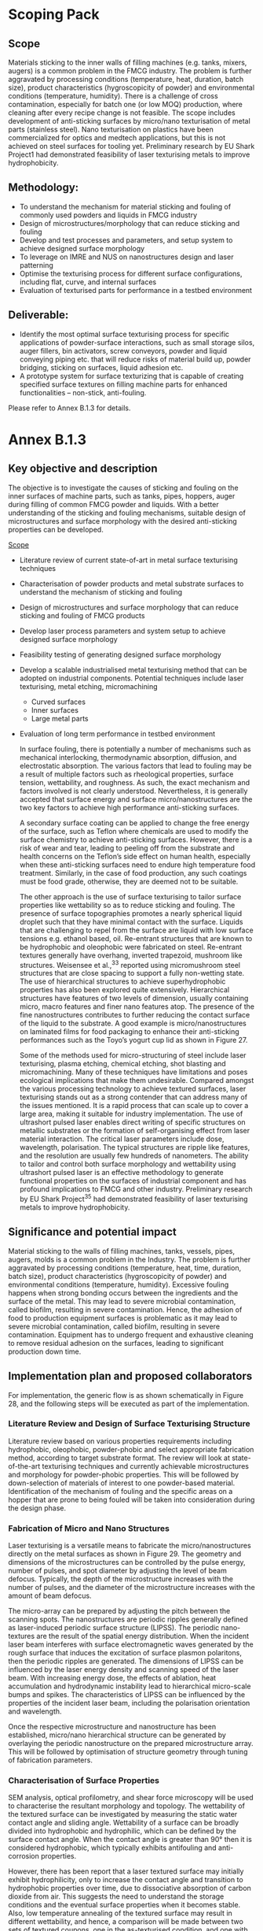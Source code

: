 
#+LATEX_HEADER: \usepackage{xcolor,colortbl}
#+LATEX_HEADER: \usepackage{longtable}

# #+AUTHOR:	ChuPL
# #+EMAIL:	chu_pau_loong@artc.a-star.edu.sg
# #+TITLE:	Scoping Pack


* Scoping Pack

** Scope
Materials sticking to the inner walls of filling machines (e.g. tanks, mixers,
augers) is a common problem in the FMCG industry. The problem is further
aggravated by processing conditions (temperature, heat, duration, batch size),
product characteristics (hygroscopicity of powder) and environmental conditions
(temperature, humidity). There is a challenge of cross contamination, especially
for batch one (or low MOQ) production, where cleaning after every recipe change
is not feasible. The scope includes development of anti-sticking surfaces by
micro/nano texturisation of metal parts (stainless steel). Nano texturisation on
plastics have been commercialized for optics and medtech applications, but this
is not achieved on steel surfaces for tooling yet. Preliminary research by EU
Shark Project1 had demonstrated feasibility of laser texturising metals to
improve hydrophobicity.

** Methodology:
- To understand the mechanism for material sticking and fouling of commonly used
  powders and liquids in FMCG industry
- Design of microstructures/morphology that can reduce sticking and fouling
- Develop and test processes and parameters, and setup system to achieve
  designed surface morphology
- To leverage on IMRE and NUS on nanostructures design and laser patterning
- Optimise the texturising process for different surface configurations,
  including flat, curve, and internal surfaces
- Evaluation of texturised parts for performance in a testbed environment
  
** Deliverable:
- Identify the most optimal surface texturising process for specific
  applications of powder-surface interactions, such as small storage silos,
  auger fillers, bin activators, screw conveyors, powder and liquid conveying
  piping etc. that will reduce risks of material build up, powder bridging,
  sticking on surfaces, liquid adhesion etc.
- A prototype system for surface texturizing that is capable of creating
  specified surface textures on filling machine parts for enhanced
  functionalities – non-stick, anti-fouling.
  
Please refer to Annex B.1.3 for details.


* Annex B.1.3

** Key objective and description

  The objective is to investigate the causes of sticking and fouling on the
  inner surfaces of machine parts, such as tanks, pipes, hoppers, auger during
  filling of common FMCG powder and liquids. With a better understanding of the
  sticking and fouling mechanisms, suitable design of microstructures and
  surface morphology with the desired anti-sticking properties can be developed.

_Scope_
- Literature review of current state-of-art in metal surface texturising
  techniques
- Characterisation of powder products and metal substrate surfaces to understand
  the mechanism of sticking and fouling
- Design of microstructures and surface morphology that can reduce sticking and
  fouling of FMCG products
- Develop laser process parameters and system setup to achieve designed surface
  morphology
- Feasibility testing of generating designed surface morphology
- Develop a scalable industrialised metal texturising method that can be adopted
  on industrial components. Potential techniques include laser texturising,
  metal etching, micromachining
  - Curved surfaces
  - Inner surfaces
  - Large metal parts
- Evaluation of long term performance in testbed environment

  In surface fouling, there is potentially a number of mechanisms such as
  mechanical interlocking, thermodynamic absorption, diffusion, and
  electrostatic absorption. The various factors that lead to fouling may be a
  result of multiple factors such as rheological properties, surface tension,
  wettability, and roughness. As such, the exact mechanism and factors involved
  is not clearly understood. Nevertheless, it is generally accepted that surface
  energy and surface micro/nanostructures are the two key factors to achieve
  high performance anti-sticking surfaces.

  A secondary surface coating can be applied to change the free energy of the
  surface, such as Teflon where chemicals are used to modify the surface
  chemistry to achieve anti-sticking surfaces. However, there is a risk of wear
  and tear, leading to peeling off from the substrate and health concerns on the
  Teflon’s side effect on human health, especially when these anti-sticking
  surfaces need to endure high temperature food treatment. Similarly, in the
  case of food production, any such coatings must be food grade, otherwise, they
  are deemed not to be suitable.

  The other approach is the use of surface texturising to tailor surface
  properties like wettability so as to reduce sticking and fouling. The presence
  of surface topographies promotes a nearly spherical liquid droplet such that
  they have minimal contact with the surface. Liquids that are challenging to
  repel from the surface are liquid with low surface tensions e.g. ethanol
  based, oil. Re-entrant structures that are known to be hydrophobic and
  oleophobic were fabricated on steel. Re-entrant textures generally have
  overhang, inverted trapezoid, mushroom like structures. Weisensee et al.,^33
  reported using micromushroom steel structures that are close spacing to
  support a fully non-wetting state. The use of hierarchical structures to
  achieve superhydrophobic properties has also been explored quite
  extensively. Hierarchical structures have features of two levels of dimension,
  usually containing micro, macro features and finer nano features atop. The
  presence of the fine nanostructures contributes to further reducing the
  contact surface of the liquid to the substrate. A good example is
  micro/nanostructures on laminated films for food packaging to enhance their
  anti-sticking performances such as the Toyo’s yogurt cup lid as shown in
  Figure 27.

  Some of the methods used for micro-structuring of steel include laser
  texturising, plasma etching, chemical etching, shot blasting and
  micromachining. Many of these techniques have limitations and poses ecological
  implications that make them undesirable. Compared amongst the various
  processing technology to achieve textured surfaces, laser texturising stands
  out as a strong contender that can address many of the issues mentioned. It is
  a rapid process that can scale up to cover a large area, making it suitable
  for industry implementation. The use of ultrashort pulsed laser enables direct
  writing of specific structures on metallic substrates or the formation of
  self-organising effect from laser material interaction. The critical laser
  parameters include dose, wavelength, polarisation. The typical structures are
  ripple like features, and the resolution are usually few hundreds of
  nanometers. The ability to tailor and control both surface morphology and
  wettability using ultrashort pulsed laser is an effective methodology to
  generate functional properties on the surfaces of industrial component and has
  profound implications to FMCG and other industry. Preliminary research by EU
  Shark Project^35 had demonstrated feasibility of laser texturising metals to
  improve hydrophobicity.

** Significance and potential impact

Material sticking to the walls of filling machines, tanks, vessels, pipes,
augers, molds is a common problem in the Industry. The problem is further
aggravated by processing conditions (temperature, heat, time, duration, batch
size), product characteristics (hygroscopicity of powder) and environmental
conditions (temperature, humidity). Excessive fouling happens when strong
bonding occurs between the ingredients and the surface of the metal. This may
lead to severe microbial contamination, called biofilm, resulting in severe
contamination. Hence, the adhesion of food to production equipment surfaces is
problematic as it may lead to severe microbial contamination, called biofilm,
resulting in severe contamination. Equipment has to undergo frequent and
exhaustive cleaning to remove residual adhesion on the surfaces, leading to
significant production down time.

** Implementation plan and proposed collaborators

For implementation, the generic flow is as shown schematically in Figure 28, and
the following steps will be executed as part of the implementation.

*** Literature Review and Design of Surface Texturising Structure
Literature review based on various properties requirements including
hydrophobic, oleophobic, powder-phobic and select appropriate fabrication
method, according to target substrate format. The review will look at
state-of-the-art texturising techniques and currently achievable microstructures
and morphology for powder-phobic properties. This will be followed by
down-selection of materials of interest to one powder-based
material. Identification of the mechanism of fouling and the specific areas on a
hopper that are prone to being fouled will be taken into consideration during
the design phase.

*** Fabrication of Micro and Nano Structures
Laser texturising is a versatile means to fabricate the micro/nanostructures
directly on the metal surfaces as shown in Figure 29. The geometry and
dimensions of the microstructures can be controlled by the pulse energy, number
of pulses, and spot diameter by adjusting the level of beam defocus. Typically,
the depth of the microstructure increases with the number of pulses, and the
diameter of the microstructure increases with the amount of beam defocus.

The micro-array can be prepared by adjusting the pitch between the scanning
spots. The nanostructures are periodic ripples generally defined as
laser-induced periodic surface structure (LIPSS). The periodic nano-textures are
the result of the spatial energy distribution. When the incident laser beam
interferes with surface electromagnetic waves generated by the rough surface
that induces the excitation of surface plasmon polaritons, then the periodic
ripples are generated. The dimensions of LIPSS can be influenced by the laser
energy density and scanning speed of the laser beam. With increasing energy
dose, the effects of ablation, heat accumulation and hydrodynamic instability
lead to hierarchical micro-scale bumps and spikes. The characteristics of LIPSS
can be influenced by the properties of the incident laser beam, including the
polarisation orientation and wavelength.

Once the respective microstructure and nanostructure has been established,
micro/nano hierarchical structure can be generated by overlaying the periodic
nanostructure on the prepared microstructure array. This will be followed by
optimisation of structure geometry through tuning of fabrication parameters.

*** Characterisation of Surface Properties
SEM analysis, optical profilometry, and shear force microscopy will be used to
characterise the resultant morphology and topology. The wettability of the
textured surface can be investigated by measuring the static water contact angle
and sliding angle. Wettability of a surface can be broadly divided into
hydrophobic and hydrophilic, which can be defined by the surface contact
angle. When the contact angle is greater than 90° then it is considered
hydrophobic, which typically exhibits antifouling and anti-corrosion properties.

However, there has been report that a laser textured surface may initially
exhibit hydrophilicity, only to increase the contact angle and transition to
hydrophobic properties over time, due to dissociative absorption of carbon
dioxide from air. This suggests the need to understand the storage conditions
and the eventual surface properties when it becomes stable. Also, low
temperature annealing of the textured surface may result in different
wettability, and hence, a comparison will be made between two sets of textured
coupons, one in the as-texturised condition, and one with low temperature anneal
treatment after surface texturising.

It is generally known that wettability is affected by the surface chemistry. In
this work, energy dispersive x-ray spectroscopy (EDS) will be used to analyse
the surface chemistry, in particular, the change in the mass ratio of O and Fe
elements, which is likely to undergo changes during the laser texturising
process.

**** Implementation of Metal Surface Texturising
The developed process will be assessed for feasibility of scaling up in terms of
areas of coverage and adapting to the contour of the industrial equipment. On
top of that, any internal surfaces with limited access will pose a challenge for
laser beam delivery. Hence, up-scaling of fabrication process to achieve surface
structuring on larger format, curve surfaces, and inner surfaces will be
developed. Potentially, the beam scanner can be mounted to a robot to manipulate
the laser beam for better flexibility in order to enable laser processing on
complex food production equipment surfaces.

*** Budget Request
Dr Gary Ng (Technical Lead for WP1.3) is Group Manager for Additive
Manufacturing Industrialisation at ARTC. He will lead the technical development
of WP1.3

Prof Hong Minghui (co-I for WP1.3) is a professor at Electrical and Computer
Engineering at NUS. He specialises in laser microprocessing and nanofabrication,
optical engineering and applications. He has co-authored 10 book chapters, 24
patents granted, and 400+ scientific papers in Nature, Chemical Reviews, Nature
Nanotechnology, Advanced Materials, Nano Letters, Light: Science and
Applications, ACS Nano, Science Advances, Nature Communications, and Laser &
Photonics Reviews etc. and given 60+ plenary/keynote/invited talks in
international conferences. He is the Chair of International Workshop of
Plasmonics and Applications in Nanotechnologies (2006), Chair of Conference on
Laser Ablation (2009) and Chair of Asia-Pacific Near-field Optics Conference
(2013 and 2019). Prof. Hong is invited to serve as an Editor of Light: Science
and Applications (Nature Publishing Group), Associate Editor of Science China G,
Editor of Laser Micro/Nanoengineering, and Executive Editor-in-Chief of
Opto-Electronic Advances. Prof. Hong is the Fellow of Optical Society of America
(OSA), Fellow of International Society for Optics and Photonics (SPIE), and
Founding Fellow and Vice President of International Academy of Photonics and
Laser Engineering (IAPLE) as well as Fellow and Council Member of Institute of
Engineers, Singapore (IES). Prof. Hong is currently a Full Professor and the
Director of Optical Science and Engineering Centre (OSEC), Department of
Electrical and Computer Engineering, National University of Singapore. He is
also the Chairman of an NUS spin-off company Phaos Technology Pte. Ltd.

Prof. Hong’s contributions in this work package include the followings:
1. To design micro/nanostructures for anti-sticking surfaces for commonly used
   liquid and powder in FMCG
2. To carry out theoretical simulation, predict and optimise anti-sticking
   surface property
3. To build experimental setup and carry our extensive laser experiment to make
   micro/nanostructures and evaluate their anti-sticking performance
4. build the prototype for laser fabrication of anti-sticking surfaces for FMCG
   industry

Proposed Collaborators: Nanoimprint Foundry, IMRE has extensive experience in
designing surface nanostructures for enhanced surface functionalities (e.g
superhydrophobic, anti-microbial) on plastic surfaces; similar design principles
can be adapted for metals texturizing. In addition, IMRE has extensive surface
characterization capabilities.

Dr David Waugh from School of Mechanical, Aerospace and Automotive Engineering,
Coventry University, UK is experience in laser material processing and
wettability / adhesion engineering which is highly relevant for this work
package.

Industry Partners: Voestapline

\onecolumn

#+CAPTION:Total budget for WP1.3 (ARTC and NUS)
#+NAME:TOTALbudget
| */WP1.3/*                            | */Year 1 ($k)/* | */Year 2 ($k)/* | */Year 3 ($k)/* | */Total ($k)/* |
|--------------------------------------+-----------------+-----------------+-----------------+----------------|
| EOM                                  |             270 |             190 |             190 |            650 |
| EQPT                                 |             500 |             150 |             100 |            750 |
| OOE                                  |              15 |              20 |              20 |             55 |
|--------------------------------------+-----------------+-----------------+-----------------+----------------|
| Total (Direct costs)                 |             785 |             360 |             310 |           1455 |
|--------------------------------------+-----------------+-----------------+-----------------+----------------|
| Overhead costs (20% of direct costs) |                 |                 |                 |            291 |
|--------------------------------------+-----------------+-----------------+-----------------+----------------|
| *GRAND TOTAL*                        |                 |                 |                 |           1746 |
#+TBLFM: $2=remote(ARTCbudget,@5$2)+remote(NUSbudget,@5$2)::$3=remote(ARTCbudget,@5$3)+remote(NUSbudget,@5$3)::$4=remote(ARTCbudget,@5$4)+remote(NUSbudget,@5$4)::$5=vsum(@5..@6)::@7$5=vsum(@5..@6)

#+CAPTION:Budget for WP1.3 (ARTC)
#+NAME:ARTCbudget
| */ARTC budget breakdown/*            | */Year 1 ($k)/* | */Year 2 ($k)/* | */Year 3 ($k)/* | */Total ($k)/* |
|--------------------------------------+-----------------+-----------------+-----------------+----------------|
| EOM (one Technical Lead)             |             110 |             110 |             110 |            330 |
| EQPT(fixtures, sensors, prototypes)  |             100 |             150 |             100 |            350 |
| OOE                                  |              15 |              20 |              20 |             55 |
|--------------------------------------+-----------------+-----------------+-----------------+----------------|
| Total (Direct costs)                 |             225 |             280 |             230 |            735 |
|--------------------------------------+-----------------+-----------------+-----------------+----------------|
| Overhead costs (20% of direct costs) |                 |                 |                 |            147 |
|--------------------------------------+-----------------+-----------------+-----------------+----------------|
| *GRAND TOTAL*                        |                 |                 |                 |            882 |
#+TBLFM: $5=vsum($2..$4)::@5$2=vsum(@2..@4)::@5$3=vsum(@2..@4)::@5$4=vsum(@2..@4)::@6$5=@5$5*20/100::@7$5=vsum(@5..@6)

#+CAPTION:Budget for WP1.3 (NUS)
#+NAME:NUSbudget
| */NUS budget breakdown/*               | */Year 1 ($k)/* | */Year 2 ($k/*) | */Year 3 ($k)/* | */Total ($k)/* |
|----------------------------------------+-----------------+-----------------+-----------------+----------------|
| EOM                                    |             160 |              80 |              80 |            320 |
| EQPT(Laser and optical setup, testing) |             400 |               0 |               0 |            400 |
| OOE                                    |               0 |               0 |               0 |              0 |
|----------------------------------------+-----------------+-----------------+-----------------+----------------|
| Total (Direct costs)                   |             560 |              80 |              80 |            720 |
|----------------------------------------+-----------------+-----------------+-----------------+----------------|
| Overhead costs (20% of direct costs)   |                 |                 |                 |            144 |
|----------------------------------------+-----------------+-----------------+-----------------+----------------|
| *GRAND TOTAL*                          |                 |                 |                 |            864 |
#+TBLFM: $5=vsum($2..$4)::@5$2=vsum(@2..@4)::@5$3=vsum(@2..@4)::@5$4=vsum(@2..@4)::@6$5=@5$5*20/100::@7$5=vsum(@5..@6)


\onecolumn

#+attr_latex: :environment longtable :align |l|cccc|cccc|cccc|
#+CAPTION:Milestone for WP1.3
|---------------------------------------------------------+--------------------------+--------------------------+--------------------------+--------------------------+--------------------------+--------------------------+--------------------------+--------------------------+--------------------------+--------------------------+--------------------------+--------------------------|
| \cellcolor{gray!40} *Tasks, Milestone and Deliverables* | \cellcolor{gray!40} *Y1* | \cellcolor{gray!40} *Y1* | \cellcolor{gray!40} *Y1* | \cellcolor{gray!40} *Y1* | \cellcolor{gray!40} *Y2* | \cellcolor{gray!40} *Y2* | \cellcolor{gray!40} *Y2* | \cellcolor{gray!40} *Y2* | \cellcolor{gray!40} *Y3* | \cellcolor{gray!40} *Y3* | \cellcolor{gray!40} *Y3* | \cellcolor{gray!40} *Y3* |
| \cellcolor{gray!40}                                     | \cellcolor{gray!40} *Q1* | \cellcolor{gray!40} *Q2* | \cellcolor{gray!40} *Q3* | \cellcolor{gray!40} *Q4* | \cellcolor{gray!40} *Q1* | \cellcolor{gray!40} *Q2* | \cellcolor{gray!40} *Q3* | \cellcolor{gray!40} *Q4* | \cellcolor{gray!40} *Q1* | \cellcolor{gray!40} *Q2* | \cellcolor{gray!40} *Q3* | \cellcolor{gray!40} *Q4* |
|---------------------------------------------------------+--------------------------+--------------------------+--------------------------+--------------------------+--------------------------+--------------------------+--------------------------+--------------------------+--------------------------+--------------------------+--------------------------+--------------------------|
| Understanding the                                       | \cellcolor{black}        |                          |                          |                          |                          |                          |                          |                          |                          |                          |                          |                          |
| business and                                            | \cellcolor{black}        |                          |                          |                          |                          |                          |                          |                          |                          |                          |                          |                          |
| technical requirements                                  | \cellcolor{black}        |                          |                          |                          |                          |                          |                          |                          |                          |                          |                          |                          |
|---------------------------------------------------------+--------------------------+--------------------------+--------------------------+--------------------------+--------------------------+--------------------------+--------------------------+--------------------------+--------------------------+--------------------------+--------------------------+--------------------------|
| Literature review                                       | \cellcolor{black}        | \cellcolor{black}        |                          |                          |                          |                          |                          |                          |                          |                          |                          |                          |
| of state-of-art in                                      | \cellcolor{black}        | \cellcolor{black}        |                          |                          |                          |                          |                          |                          |                          |                          |                          |                          |
| surface texturing technology                            | \cellcolor{black}        | \cellcolor{black}        |                          |                          |                          |                          |                          |                          |                          |                          |                          |                          |
|---------------------------------------------------------+--------------------------+--------------------------+--------------------------+--------------------------+--------------------------+--------------------------+--------------------------+--------------------------+--------------------------+--------------------------+--------------------------+--------------------------|
| Understanding the                                       | \cellcolor{black}        | \cellcolor{black}        |                          |                          |                          |                          |                          |                          |                          |                          |                          |                          |
| the mechanism of                                        | \cellcolor{black}        | \cellcolor{black}        |                          |                          |                          |                          |                          |                          |                          |                          |                          |                          |
| of sticking and fouling                                 | \cellcolor{black}        | \cellcolor{black}        |                          |                          |                          |                          |                          |                          |                          |                          |                          |                          |
|---------------------------------------------------------+--------------------------+--------------------------+--------------------------+--------------------------+--------------------------+--------------------------+--------------------------+--------------------------+--------------------------+--------------------------+--------------------------+--------------------------|
| Down-selection of potential                             |                          | \cellcolor{black}        |                          |                          |                          |                          |                          |                          |                          |                          |                          |                          |
| technology for                                          |                          | \cellcolor{black}        |                          |                          |                          |                          |                          |                          |                          |                          |                          |                          |
| surface texturing                                       |                          | \cellcolor{black}        |                          |                          |                          |                          |                          |                          |                          |                          |                          |                          |
|---------------------------------------------------------+--------------------------+--------------------------+--------------------------+--------------------------+--------------------------+--------------------------+--------------------------+--------------------------+--------------------------+--------------------------+--------------------------+--------------------------|
| Down-selection of potential                             |                          | \cellcolor{black}        |                          |                          |                          |                          |                          |                          |                          |                          |                          |                          |
| technology for                                          |                          | \cellcolor{black}        |                          |                          |                          |                          |                          |                          |                          |                          |                          |                          |
| surface texturing                                       |                          | \cellcolor{black}        |                          |                          |                          |                          |                          |                          |                          |                          |                          |                          |
|---------------------------------------------------------+--------------------------+--------------------------+--------------------------+--------------------------+--------------------------+--------------------------+--------------------------+--------------------------+--------------------------+--------------------------+--------------------------+--------------------------|
| \cellcolor{gray!40} *Milestone 1*:                      | \cellcolor{gray!40}      | \cellcolor{gray!40}      | \cellcolor{gray!40}      | \cellcolor{gray!40}      | \cellcolor{gray!40}      | \cellcolor{gray!40}      | \cellcolor{gray!40}      | \cellcolor{gray!40}      | \cellcolor{gray!40}      | \cellcolor{gray!40}      | \cellcolor{gray!40}      | \cellcolor{gray!40}      |
| \cellcolor{gray!40} Define experimental                 | \cellcolor{gray!40}      | \cellcolor{gray!40}      | \cellcolor{gray!40}      | \cellcolor{gray!40}      | \cellcolor{gray!40}      | \cellcolor{gray!40}      | \cellcolor{gray!40}      | \cellcolor{gray!40}      | \cellcolor{gray!40}      | \cellcolor{gray!40}      | \cellcolor{gray!40}      | \cellcolor{gray!40}      |
| \cellcolor{gray!40} approach for surface texturing      | \cellcolor{gray!40}      | \cellcolor{gray!40}      | \cellcolor{gray!40}      | \cellcolor{gray!40}      | \cellcolor{gray!40}      | \cellcolor{gray!40}      | \cellcolor{gray!40}      | \cellcolor{gray!40}      | \cellcolor{gray!40}      | \cellcolor{gray!40}      | \cellcolor{gray!40}      | \cellcolor{gray!40}      |
|---------------------------------------------------------+--------------------------+--------------------------+--------------------------+--------------------------+--------------------------+--------------------------+--------------------------+--------------------------+--------------------------+--------------------------+--------------------------+--------------------------|
| Experimental design and                                 |                          | \cellcolor{black}        | \cellcolor{black}        |                          |                          |                          |                          |                          |                          |                          |                          |                          |
| methodology developed                                   |                          | \cellcolor{black}        | \cellcolor{black}        |                          |                          |                          |                          |                          |                          |                          |                          |                          |
|---------------------------------------------------------+--------------------------+--------------------------+--------------------------+--------------------------+--------------------------+--------------------------+--------------------------+--------------------------+--------------------------+--------------------------+--------------------------+--------------------------|
| Sourcing for equipment and                              |                          |                          | \cellcolor{black}        | \cellcolor{black}        |                          |                          |                          |                          |                          |                          |                          |                          |
| optics                                                  |                          |                          | \cellcolor{black}        | \cellcolor{black}        |                          |                          |                          |                          |                          |                          |                          |                          |
|---------------------------------------------------------+--------------------------+--------------------------+--------------------------+--------------------------+--------------------------+--------------------------+--------------------------+--------------------------+--------------------------+--------------------------+--------------------------+--------------------------|
| Experimental setup                                      |                          |                          |                          | \cellcolor{black}        |                          |                          |                          |                          |                          |                          |                          |                          |
|---------------------------------------------------------+--------------------------+--------------------------+--------------------------+--------------------------+--------------------------+--------------------------+--------------------------+--------------------------+--------------------------+--------------------------+--------------------------+--------------------------|
| \cellcolor{gray!40} *Milestone 2*                       | \cellcolor{gray!40}      | \cellcolor{gray!40}      | \cellcolor{gray!40}      | \cellcolor{gray!40}      | \cellcolor{gray!40}      | \cellcolor{gray!40}      | \cellcolor{gray!40}      | \cellcolor{gray!40}      | \cellcolor{gray!40}      | \cellcolor{gray!40}      | \cellcolor{gray!40}      | \cellcolor{gray!40}      |
| \cellcolor{gray!40} Experimental setup completed        | \cellcolor{gray!40}      | \cellcolor{gray!40}      | \cellcolor{gray!40}      | \cellcolor{gray!40}      | \cellcolor{gray!40}      | \cellcolor{gray!40}      | \cellcolor{gray!40}      | \cellcolor{gray!40}      | \cellcolor{gray!40}      | \cellcolor{gray!40}      | \cellcolor{gray!40}      | \cellcolor{gray!40}      |
| \cellcolor{gray!40} Simulation and modelling of         | \cellcolor{gray!40}      | \cellcolor{gray!40}      | \cellcolor{gray!40}      | \cellcolor{gray!40}      | \cellcolor{gray!40}      | \cellcolor{gray!40}      | \cellcolor{gray!40}      | \cellcolor{gray!40}      | \cellcolor{gray!40}      | \cellcolor{gray!40}      | \cellcolor{gray!40}      | \cellcolor{gray!40}      |
| \cellcolor{gray!40} desired surface texture             | \cellcolor{gray!40}      | \cellcolor{gray!40}      | \cellcolor{gray!40}      | \cellcolor{gray!40}      | \cellcolor{gray!40}      | \cellcolor{gray!40}      | \cellcolor{gray!40}      | \cellcolor{gray!40}      | \cellcolor{gray!40}      | \cellcolor{gray!40}      | \cellcolor{gray!40}      | \cellcolor{gray!40}      |
|---------------------------------------------------------+--------------------------+--------------------------+--------------------------+--------------------------+--------------------------+--------------------------+--------------------------+--------------------------+--------------------------+--------------------------+--------------------------+--------------------------|
| Simulation and modelling of                             |                          |                          | \cellcolor{black}        | \cellcolor{black}        |                          |                          |                          |                          |                          |                          |                          |                          |
| desired surface texture                                 |                          |                          | \cellcolor{black}        | \cellcolor{black}        |                          |                          |                          |                          |                          |                          |                          |                          |
|---------------------------------------------------------+--------------------------+--------------------------+--------------------------+--------------------------+--------------------------+--------------------------+--------------------------+--------------------------+--------------------------+--------------------------+--------------------------+--------------------------|
| Identify key process variables                          |                          |                          |                          | \cellcolor{black}        | \cellcolor{black}        |                          |                          |                          |                          |                          |                          |                          |
| for surface texturing                                   |                          |                          |                          | \cellcolor{black}        | \cellcolor{black}        |                          |                          |                          |                          |                          |                          |                          |
|---------------------------------------------------------+--------------------------+--------------------------+--------------------------+--------------------------+--------------------------+--------------------------+--------------------------+--------------------------+--------------------------+--------------------------+--------------------------+--------------------------|
| Characterisation of surface                             |                          |                          |                          | \cellcolor{black}        | \cellcolor{black}        |                          |                          |                          |                          |                          |                          |                          |
| structure and surface properties                        |                          |                          |                          | \cellcolor{black}        | \cellcolor{black}        |                          |                          |                          |                          |                          |                          |                          |
|---------------------------------------------------------+--------------------------+--------------------------+--------------------------+--------------------------+--------------------------+--------------------------+--------------------------+--------------------------+--------------------------+--------------------------+--------------------------+--------------------------|
| Validate surface performance                            |                          |                          |                          |                          | \cellcolor{black}        | \cellcolor{black}        |                          |                          |                          |                          |                          |                          |
|---------------------------------------------------------+--------------------------+--------------------------+--------------------------+--------------------------+--------------------------+--------------------------+--------------------------+--------------------------+--------------------------+--------------------------+--------------------------+--------------------------|
| Optimisation of processing                              |                          |                          |                          |                          |                          | \cellcolor{black}        |                          |                          |                          |                          |                          |                          |
| conditions on test coupons                              |                          |                          |                          |                          |                          | \cellcolor{black}        |                          |                          |                          |                          |                          |                          |
|---------------------------------------------------------+--------------------------+--------------------------+--------------------------+--------------------------+--------------------------+--------------------------+--------------------------+--------------------------+--------------------------+--------------------------+--------------------------+--------------------------|
| \cellcolor{gray!40} *Milestone 3*                       | \cellcolor{gray!40}      | \cellcolor{gray!40}      | \cellcolor{gray!40}      | \cellcolor{gray!40}      | \cellcolor{gray!40}      | \cellcolor{gray!40}      | \cellcolor{gray!40}      | \cellcolor{gray!40}      | \cellcolor{gray!40}      | \cellcolor{gray!40}      | \cellcolor{gray!40}      | \cellcolor{gray!40}      |
| \cellcolor{gray!40} Optimised process for surface       | \cellcolor{gray!40}      | \cellcolor{gray!40}      | \cellcolor{gray!40}      | \cellcolor{gray!40}      | \cellcolor{gray!40}      | \cellcolor{gray!40}      | \cellcolor{gray!40}      | \cellcolor{gray!40}      | \cellcolor{gray!40}      | \cellcolor{gray!40}      | \cellcolor{gray!40}      | \cellcolor{gray!40}      |
| \cellcolor{gray!40} texturising on flat surfaces        | \cellcolor{gray!40}      | \cellcolor{gray!40}      | \cellcolor{gray!40}      | \cellcolor{gray!40}      | \cellcolor{gray!40}      | \cellcolor{gray!40}      | \cellcolor{gray!40}      | \cellcolor{gray!40}      | \cellcolor{gray!40}      | \cellcolor{gray!40}      | \cellcolor{gray!40}      | \cellcolor{gray!40}      |
|---------------------------------------------------------+--------------------------+--------------------------+--------------------------+--------------------------+--------------------------+--------------------------+--------------------------+--------------------------+--------------------------+--------------------------+--------------------------+--------------------------|
| Develop tool path and beam                              |                          |                          |                          |                          |                          | \cellcolor{black}        | \cellcolor{black}        |                          |                          |                          |                          |                          |
| delivery for texturising on                             |                          |                          |                          |                          |                          | \cellcolor{black}        | \cellcolor{black}        |                          |                          |                          |                          |                          |
| curved geometry                                         |                          |                          |                          |                          |                          | \cellcolor{black}        | \cellcolor{black}        |                          |                          |                          |                          |                          |
|---------------------------------------------------------+--------------------------+--------------------------+--------------------------+--------------------------+--------------------------+--------------------------+--------------------------+--------------------------+--------------------------+--------------------------+--------------------------+--------------------------|
| Develop tool path and beam                              |                          |                          |                          |                          |                          | \cellcolor{black}        | \cellcolor{black}        |                          |                          |                          |                          |                          |
| delivery for texturising on                             |                          |                          |                          |                          |                          | \cellcolor{black}        | \cellcolor{black}        |                          |                          |                          |                          |                          |
| internal geometry                                       |                          |                          |                          |                          |                          | \cellcolor{black}        | \cellcolor{black}        |                          |                          |                          |                          |                          |
|---------------------------------------------------------+--------------------------+--------------------------+--------------------------+--------------------------+--------------------------+--------------------------+--------------------------+--------------------------+--------------------------+--------------------------+--------------------------+--------------------------|
| Characterisation of surface                             |                          |                          |                          |                          |                          |                          | \cellcolor{black}        |                          |                          |                          |                          |                          |
| structure and surface properties                        |                          |                          |                          |                          |                          |                          | \cellcolor{black}        |                          |                          |                          |                          |                          |
|---------------------------------------------------------+--------------------------+--------------------------+--------------------------+--------------------------+--------------------------+--------------------------+--------------------------+--------------------------+--------------------------+--------------------------+--------------------------+--------------------------|
| Validate surface performance                            |                          |                          |                          |                          |                          |                          | \cellcolor{black}        | \cellcolor{black}        |                          |                          |                          |                          |
|---------------------------------------------------------+--------------------------+--------------------------+--------------------------+--------------------------+--------------------------+--------------------------+--------------------------+--------------------------+--------------------------+--------------------------+--------------------------+--------------------------|
| Optimisation of processing                              |                          |                          |                          |                          |                          |                          |                          | \cellcolor{black}        |                          |                          |                          |                          |
| conditions for curved and                               |                          |                          |                          |                          |                          |                          |                          | \cellcolor{black}        |                          |                          |                          |                          |
| internal geometries                                     |                          |                          |                          |                          |                          |                          |                          | \cellcolor{black}        |                          |                          |                          |                          |
|---------------------------------------------------------+--------------------------+--------------------------+--------------------------+--------------------------+--------------------------+--------------------------+--------------------------+--------------------------+--------------------------+--------------------------+--------------------------+--------------------------|
| \cellcolor{gray!40} *Milestone 4*                       | \cellcolor{gray!40}      | \cellcolor{gray!40}      | \cellcolor{gray!40}      | \cellcolor{gray!40}      | \cellcolor{gray!40}      | \cellcolor{gray!40}      | \cellcolor{gray!40}      | \cellcolor{gray!40}      | \cellcolor{gray!40}      | \cellcolor{gray!40}      | \cellcolor{gray!40}      | \cellcolor{gray!40}      |
| \cellcolor{gray!40} Optimised process for suface        | \cellcolor{gray!40}      | \cellcolor{gray!40}      | \cellcolor{gray!40}      | \cellcolor{gray!40}      | \cellcolor{gray!40}      | \cellcolor{gray!40}      | \cellcolor{gray!40}      | \cellcolor{gray!40}      | \cellcolor{gray!40}      | \cellcolor{gray!40}      | \cellcolor{gray!40}      | \cellcolor{gray!40}      |
| \cellcolor{gray!40} texturising on curved and           | \cellcolor{gray!40}      | \cellcolor{gray!40}      | \cellcolor{gray!40}      | \cellcolor{gray!40}      | \cellcolor{gray!40}      | \cellcolor{gray!40}      | \cellcolor{gray!40}      | \cellcolor{gray!40}      | \cellcolor{gray!40}      | \cellcolor{gray!40}      | \cellcolor{gray!40}      | \cellcolor{gray!40}      |
| \cellcolor{gray!40} internal geometries                 | \cellcolor{gray!40}      | \cellcolor{gray!40}      | \cellcolor{gray!40}      | \cellcolor{gray!40}      | \cellcolor{gray!40}      | \cellcolor{gray!40}      | \cellcolor{gray!40}      | \cellcolor{gray!40}      | \cellcolor{gray!40}      | \cellcolor{gray!40}      | \cellcolor{gray!40}      | \cellcolor{gray!40}      |
|---------------------------------------------------------+--------------------------+--------------------------+--------------------------+--------------------------+--------------------------+--------------------------+--------------------------+--------------------------+--------------------------+--------------------------+--------------------------+--------------------------|
| Develop and design surface                              |                          |                          |                          |                          |                          |                          |                          | \cellcolor{black}        | \cellcolor{black}        |                          |                          |                          |
| texturising system                                      |                          |                          |                          |                          |                          |                          |                          | \cellcolor{black}        | \cellcolor{black}        |                          |                          |                          |
|---------------------------------------------------------+--------------------------+--------------------------+--------------------------+--------------------------+--------------------------+--------------------------+--------------------------+--------------------------+--------------------------+--------------------------+--------------------------+--------------------------|
| Integration of prototype                                |                          |                          |                          |                          |                          |                          |                          |                          | \cellcolor{black}        | \cellcolor{black}        | \cellcolor{black}        |                          |
| surface texturising system                              |                          |                          |                          |                          |                          |                          |                          |                          | \cellcolor{black}        | \cellcolor{black}        | \cellcolor{black}        |                          |
|---------------------------------------------------------+--------------------------+--------------------------+--------------------------+--------------------------+--------------------------+--------------------------+--------------------------+--------------------------+--------------------------+--------------------------+--------------------------+--------------------------|
| Demonstrate prototype system                            |                          |                          |                          |                          |                          |                          |                          |                          |                          |                          | \cellcolor{black}        | \cellcolor{black}        |
| for surface texturising on                              |                          |                          |                          |                          |                          |                          |                          |                          |                          |                          | \cellcolor{black}        | \cellcolor{black}        |
| component                                               |                          |                          |                          |                          |                          |                          |                          |                          |                          |                          | \cellcolor{black}        | \cellcolor{black}        |
|---------------------------------------------------------+--------------------------+--------------------------+--------------------------+--------------------------+--------------------------+--------------------------+--------------------------+--------------------------+--------------------------+--------------------------+--------------------------+--------------------------|
| \cellcolor{gray!40} *Milestone 5*                       | \cellcolor{gray!40}      | \cellcolor{gray!40}      | \cellcolor{gray!40}      | \cellcolor{gray!40}      | \cellcolor{gray!40}      | \cellcolor{gray!40}      | \cellcolor{gray!40}      | \cellcolor{gray!40}      | \cellcolor{gray!40}      | \cellcolor{gray!40}      | \cellcolor{gray!40}      | \cellcolor{gray!40}      |
| \cellcolor{gray!40} Final project report with           | \cellcolor{gray!40}      | \cellcolor{gray!40}      | \cellcolor{gray!40}      | \cellcolor{gray!40}      | \cellcolor{gray!40}      | \cellcolor{gray!40}      | \cellcolor{gray!40}      | \cellcolor{gray!40}      | \cellcolor{gray!40}      | \cellcolor{gray!40}      | \cellcolor{gray!40}      | \cellcolor{gray!40}      |
| \cellcolor{gray!40} demonstration on the prototype      | \cellcolor{gray!40}      | \cellcolor{gray!40}      | \cellcolor{gray!40}      | \cellcolor{gray!40}      | \cellcolor{gray!40}      | \cellcolor{gray!40}      | \cellcolor{gray!40}      | \cellcolor{gray!40}      | \cellcolor{gray!40}      | \cellcolor{gray!40}      | \cellcolor{gray!40}      | \cellcolor{gray!40}      |
| \cellcolor{gray!40} system developed for surface        | \cellcolor{gray!40}      | \cellcolor{gray!40}      | \cellcolor{gray!40}      | \cellcolor{gray!40}      | \cellcolor{gray!40}      | \cellcolor{gray!40}      | \cellcolor{gray!40}      | \cellcolor{gray!40}      | \cellcolor{gray!40}      | \cellcolor{gray!40}      | \cellcolor{gray!40}      | \cellcolor{gray!40}      |
| \cellcolor{gray!40} texturising of industrial component | \cellcolor{gray!40}      | \cellcolor{gray!40}      | \cellcolor{gray!40}      | \cellcolor{gray!40}      | \cellcolor{gray!40}      | \cellcolor{gray!40}      | \cellcolor{gray!40}      | \cellcolor{gray!40}      | \cellcolor{gray!40}      | \cellcolor{gray!40}      | \cellcolor{gray!40}      | \cellcolor{gray!40}      |
|---------------------------------------------------------+--------------------------+--------------------------+--------------------------+--------------------------+--------------------------+--------------------------+--------------------------+--------------------------+--------------------------+--------------------------+--------------------------+--------------------------|



* Note :noexport:

  - Table Caption: put below table (M-x set-variable RET org-latex-caption-above
    RET nil)
  - 
